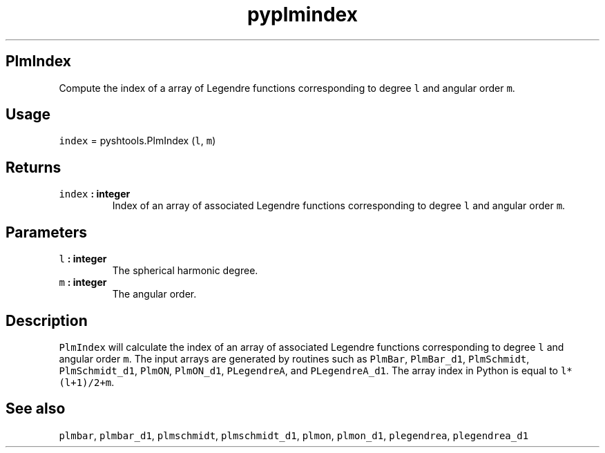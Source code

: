 .\" Automatically generated by Pandoc 1.17.2
.\"
.TH "pyplmindex" "1" "2016\-08\-11" "Python" "SHTOOLS 3.4"
.hy
.SH PlmIndex
.PP
Compute the index of a array of Legendre functions corresponding to
degree \f[C]l\f[] and angular order \f[C]m\f[].
.SH Usage
.PP
\f[C]index\f[] = pyshtools.PlmIndex (\f[C]l\f[], \f[C]m\f[])
.SH Returns
.TP
.B \f[C]index\f[] : integer
Index of an array of associated Legendre functions corresponding to
degree \f[C]l\f[] and angular order \f[C]m\f[].
.RS
.RE
.SH Parameters
.TP
.B \f[C]l\f[] : integer
The spherical harmonic degree.
.RS
.RE
.TP
.B \f[C]m\f[] : integer
The angular order.
.RS
.RE
.SH Description
.PP
\f[C]PlmIndex\f[] will calculate the index of an array of associated
Legendre functions corresponding to degree \f[C]l\f[] and angular order
\f[C]m\f[].
The input arrays are generated by routines such as \f[C]PlmBar\f[],
\f[C]PlmBar_d1\f[], \f[C]PlmSchmidt\f[], \f[C]PlmSchmidt_d1\f[],
\f[C]PlmON\f[], \f[C]PlmON_d1\f[], \f[C]PLegendreA\f[], and
\f[C]PLegendreA_d1\f[].
The array index in Python is equal to \f[C]l*(l+1)/2+m\f[].
.SH See also
.PP
\f[C]plmbar\f[], \f[C]plmbar_d1\f[], \f[C]plmschmidt\f[],
\f[C]plmschmidt_d1\f[], \f[C]plmon\f[], \f[C]plmon_d1\f[],
\f[C]plegendrea\f[], \f[C]plegendrea_d1\f[]
